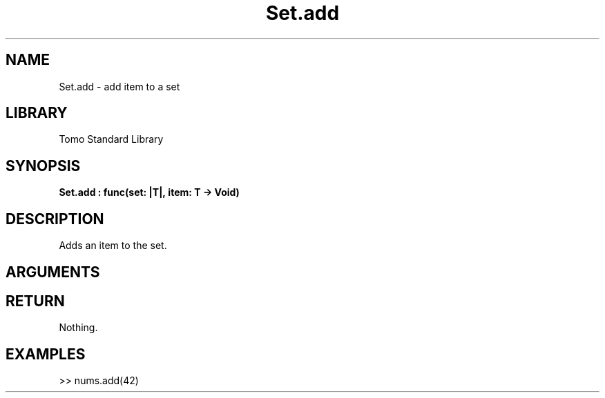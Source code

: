 '\" t
.\" Copyright (c) 2025 Bruce Hill
.\" All rights reserved.
.\"
.TH Set.add 3 2025-04-21T14:58:16.951554 "Tomo man-pages"
.SH NAME
Set.add \- add item to a set
.SH LIBRARY
Tomo Standard Library
.SH SYNOPSIS
.nf
.BI Set.add\ :\ func(set:\ |T|,\ item:\ T\ ->\ Void)
.fi
.SH DESCRIPTION
Adds an item to the set.


.SH ARGUMENTS

.TS
allbox;
lb lb lbx lb
l l l l.
Name	Type	Description	Default
set	|T|	The mutable reference to the set. 	-
item	T	The item to add to the set. 	-
.TE
.SH RETURN
Nothing.

.SH EXAMPLES
.EX
>> nums.add(42)
.EE
